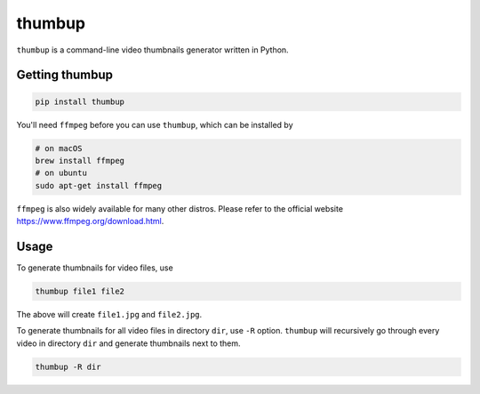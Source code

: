 thumbup
=======
.. image:: https://badge.fury.io/py/thumbup.svg
    :alt: pypi
    :target: https://badge.fury.io/py/thumbup
.. image:: https://img.shields.io/github/license/mashape/apistatus.svg
    :alt: license
    :target: https://opensource.org/licenses/MIT
.. image:: https://travis-ci.org/bl4ck5un/thumbup.py.svg?branch=master
    :alt: travis-ci
    :target: https://travis-ci.org/bl4ck5un/thumbup.py


``thumbup`` is a command-line video thumbnails generator written in Python.

Getting thumbup
---------------

.. code-block:: 
  
  pip install thumbup
  
You'll need ``ffmpeg`` before you can use ``thumbup``, which can be installed by
  
.. code-block:: shell

  # on macOS
  brew install ffmpeg
  # on ubuntu
  sudo apt-get install ffmpeg
  
``ffmpeg`` is also widely available for many other distros. Please refer to the official website https://www.ffmpeg.org/download.html.

Usage
-----

To generate thumbnails for video files, use

.. code-block::

  thumbup file1 file2

The above will create ``file1.jpg`` and ``file2.jpg``.

To generate thumbnails for all video files in directory ``dir``, use ``-R`` option. ``thumbup`` will recursively go through every video in directory ``dir`` and generate thumbnails next to them.

.. code-block::

  thumbup -R dir
